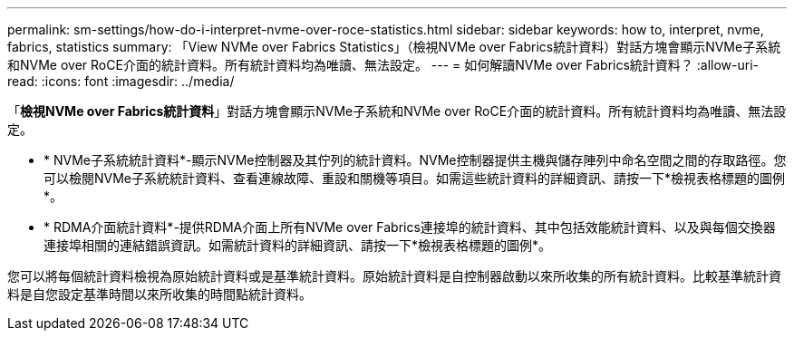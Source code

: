 ---
permalink: sm-settings/how-do-i-interpret-nvme-over-roce-statistics.html 
sidebar: sidebar 
keywords: how to, interpret, nvme, fabrics, statistics 
summary: 「View NVMe over Fabrics Statistics」（檢視NVMe over Fabrics統計資料）對話方塊會顯示NVMe子系統和NVMe over RoCE介面的統計資料。所有統計資料均為唯讀、無法設定。 
---
= 如何解讀NVMe over Fabrics統計資料？
:allow-uri-read: 
:icons: font
:imagesdir: ../media/


[role="lead"]
「*檢視NVMe over Fabrics統計資料*」對話方塊會顯示NVMe子系統和NVMe over RoCE介面的統計資料。所有統計資料均為唯讀、無法設定。

* * NVMe子系統統計資料*-顯示NVMe控制器及其佇列的統計資料。NVMe控制器提供主機與儲存陣列中命名空間之間的存取路徑。您可以檢閱NVMe子系統統計資料、查看連線故障、重設和關機等項目。如需這些統計資料的詳細資訊、請按一下*檢視表格標題的圖例*。
* * RDMA介面統計資料*-提供RDMA介面上所有NVMe over Fabrics連接埠的統計資料、其中包括效能統計資料、以及與每個交換器連接埠相關的連結錯誤資訊。如需統計資料的詳細資訊、請按一下*檢視表格標題的圖例*。


您可以將每個統計資料檢視為原始統計資料或是基準統計資料。原始統計資料是自控制器啟動以來所收集的所有統計資料。比較基準統計資料是自您設定基準時間以來所收集的時間點統計資料。
